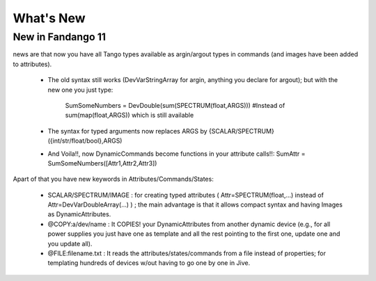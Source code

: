 What's New
==========

New in Fandango 11
------------------

news are that now you have all Tango types available as argin/argout types in commands (and images have been added to attributes).

 - The old syntax still works (DevVarStringArray for argin, anything you declare for argout); but with the new one you just type:

       SumSomeNumbers = DevDouble(sum(SPECTRUM(float,ARGS))) #Instead of sum(map(float,ARGS)) which is still available

 - The syntax for typed arguments now replaces ARGS by {SCALAR/SPECTRUM}({int/str/float/bool},ARGS)

 - And Voila!!, now DynamicCommands become functions in your attribute calls!!: SumAttr = SumSomeNumbers([Attr1,Attr2,Attr3])

Apart of that you have new keywords in Attributes/Commands/States:

 - SCALAR/SPECTRUM/IMAGE : for creating typed attributes   ( Attr=SPECTRUM(float,...) instead of Attr=DevVarDoubleArray(...)  ) ; the main advantage is that it allows compact syntax and having Images as DynamicAttributes.

 - @COPY:a/dev/name : It COPIES! your DynamicAttributes from another dynamic device (e.g., for all power supplies you just have one as template and all the rest pointing to the first one, update one and you update all).

 - @FILE:filename.txt : It reads the attributes/states/commands from a file instead of properties; for templating hundreds of devices w/out having to go one by one in Jive. 
